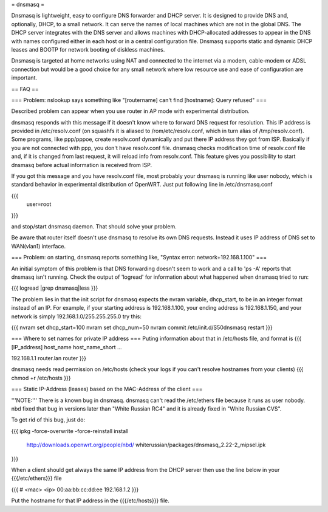 = dnsmasq =

Dnsmasq is lightweight, easy to configure DNS forwarder and DHCP server. It is designed to provide DNS and, optionally, DHCP, to a small network. It can serve the names of local machines which are not in the global DNS. The DHCP server integrates with the DNS server and allows machines with DHCP-allocated addresses to appear in the DNS with names configured either in each host or in a central configuration file. Dnsmasq supports static and dynamic DHCP leases and BOOTP for network booting of diskless machines.

Dnsmasq is targeted at home networks using NAT and connected to the internet via a modem, cable-modem or ADSL connection but would be a good choice for any small network where low resource use and ease of configuration are important.


== FAQ ==


=== Problem: nslookup says something like "[routername] can't find [hostname]: Query refused" ===

Described problem can appear when you use router in AP mode with experimental distribution.

dnsmasq responds with this message if it doesn't know where to forward DNS request for resolution. This IP address is provided in /etc/resolv.conf (on squashfs it is aliased to /rom/etc/resolv.conf, which in turn alias of /tmp/resolv.conf). Some programs, like ppp/pppoe, create resolv.conf dynamically and put there IP address they got from ISP. Basically if you are not connected with ppp, you don't have resolv.conf file. dnsmasq checks modification time of resolv.conf file and, if it is changed from last request, it will reload info from resolv.conf. This feature gives you possibility to start dnsmasq before actual information is received from ISP.

If you got this message and you have resolv.conf file, most probably your dnsmasq is running like user nobody, which is standard behavior in experimental distribution of OpenWRT. Just put following line in /etc/dnsmasq.conf

{{{
  user=root
}}}

and stop/start dnsmasq daemon. That should solve your problem.

Be aware that router itself doesn't use dnsmasq to resolve its own DNS requests. Instead it uses IP address of DNS set to WAN(vlan1) interface.


=== Problem: on starting, dnsmasq reports something like, "Syntax error: network+192.168.1.100" ===

An initial symptom of this problem is that DNS forwarding doesn't seem to work and a call to 'ps -A' reports that dnsmasq isn't running. Check the output of 'logread' for information about what happened when dnsmasq tried to run:

{{{
logread |grep dnsmasq|less
}}}

The problem lies in that the init script for dnsmasq expects the nvram variable, dhcp_start, to be in an integer format instead of an IP. For example, if your starting address is 192.168.1.100, your ending address is 192.168.1.150, and your network is simply 192.168.1.0/255.255.255.0 try this:

{{{
nvram set dhcp_start=100
nvram set dhcp_num=50
nvram commit
/etc/init.d/S50dnsmasq restart
}}}


=== Where to set names for private IP address ===
Puting information about that in /etc/hosts file, and format is
{{{
[IP_address] host_name host_name_short ...

192.168.1.1 router.lan router
}}}

dnsmasq needs read permission on /etc/hosts (check your logs if you can't resolve hostnames from your clients)
{{{
chmod +r /etc/hosts
}}}

=== Static IP-Address (leases) based on the MAC-Address of the client ===

'''NOTE:''' There is a known bug in dnsmasq. dnsmasq can't read the /etc/ethers file because it runs as user nobody.
nbd fixed that bug in versions later than "White Russian RC4" and it is already fixed in "White Russian CVS".

To get rid of this bug, just do:

{{{
ipkg -force-overwrite -force-reinstall install \
        http://downloads.openwrt.org/people/nbd/ \
        whiterussian/packages/dnsmasq_2.22-2_mipsel.ipk
}}}

When a client should get always the same IP address from the DHCP server then use the line below in your {{{/etc/ethers}}} file

{{{
# <mac> <ip>
00:aa:bb:cc:dd:ee 192.168.1.2
}}}

Put the hostname for that IP address in the {{{/etc/hosts}}} file.
